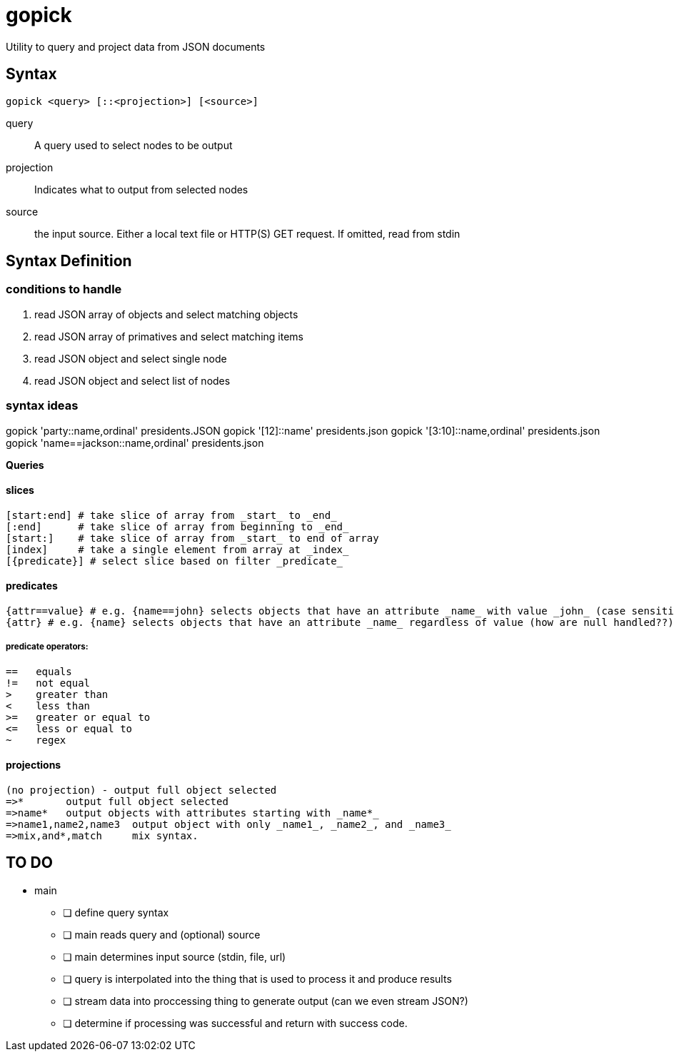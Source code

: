 # gopick
Utility to query and project data from JSON documents

## Syntax

  gopick <query> [::<projection>] [<source>]

query::
A query used to select nodes to be output
projection::
Indicates what to output from selected nodes
source::
the input source. Either a local text file or HTTP(S) GET request. If omitted,
read from stdin



## Syntax Definition

### conditions to handle

. read JSON array of objects and select matching objects
. read JSON array of primatives and select matching items
. read JSON object and select single node
. read JSON object and select list of nodes

### syntax ideas


gopick 'party::name,ordinal' presidents.JSON
gopick '[12]::name' presidents.json
gopick '[3:10]::name,ordinal' presidents.json
gopick 'name==jackson::name,ordinal' presidents.json

*Queries*


#### slices
  [start:end] # take slice of array from _start_ to _end_
  [:end]      # take slice of array from beginning to _end_
  [start:]    # take slice of array from _start_ to end of array
  [index]     # take a single element from array at _index_
  [{predicate}] # select slice based on filter _predicate_
  
#### predicates
    {attr==value} # e.g. {name==john} selects objects that have an attribute _name_ with value _john_ (case sensitive?)
    {attr} # e.g. {name} selects objects that have an attribute _name_ regardless of value (how are null handled??)
    
##### predicate operators:
    ==   equals
    !=   not equal
    >    greater than
    <    less than
    >=   greater or equal to
    <=   less or equal to
    ~    regex
  
#### projections

  (no projection) - output full object selected
  =>*       output full object selected
  =>name*   output objects with attributes starting with _name*_
  =>name1,name2,name3  output object with only _name1_, _name2_, and _name3_
  =>mix,and*,match     mix syntax.


## TO DO

* main
** [ ] define query syntax
** [ ] main reads query and (optional) source
** [ ] main determines input source (stdin, file, url)
** [ ] query is interpolated into the thing that is used to process it and produce results
** [ ] stream data into proccessing thing to generate output (can we even stream JSON?)
** [ ] determine if processing was successful and return with success code.

